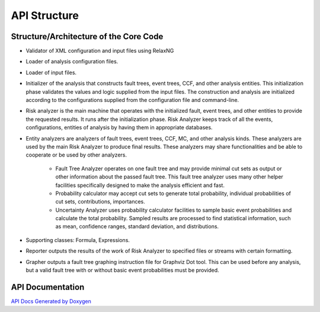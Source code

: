 #############
API Structure
#############

Structure/Architecture of the Core Code
=======================================

- Validator of XML configuration and input files using RelaxNG

- Loader of analysis configuration files.

- Loader of input files.

- Initializer of the analysis that constructs fault trees, event trees, CCF,
  and other analysis entities.
  This initialization phase validates the values and logic supplied from
  the input files. The construction and analysis are initialized according to
  the configurations supplied from the configuration file and command-line.

- Risk analyzer is the main machine that operates with the initialized fault,
  event trees, and other entities to provide the requested results. It runs
  after the initialization phase. Risk Analyzer keeps track of all the events,
  configurations, entities of analysis by having them in appropriate databases.

- Entity analyzers are analyzers of fault trees, event trees, CCF, MC, and
  other analysis kinds. These analyzers are used by the main Risk Analyzer
  to produce final results. These analyzers may share functionalities
  and be able to cooperate or be used by other analyzers.

    * Fault Tree Analyzer operates on one fault tree and may provide minimal
      cut sets as output or other information about the passed fault tree.
      This fault tree analyzer uses many other helper facilities specifically
      designed to make the analysis efficient and fast.

    * Probability calculator may accept cut sets to generate total probability,
      individual probabilities of cut sets, contributions, importances.

    * Uncertainty Analyzer uses probability calculator facilities to sample
      basic event probabilities and calculate the total probability.
      Sampled results are processed to find statistical information, such as
      mean, confidence ranges, standard deviation, and distributions.

- Supporting classes: Formula, Expressions.

- Reporter outputs the results of the work of Risk Analyzer to specified files
  or streams with certain formatting.

- Grapher outputs a fault tree graphing instruction file for Graphviz Dot tool.
  This can be used before any analysis, but a valid fault tree with or without
  basic event probabilities must be provided.

API Documentation
=================
`API Docs Generated by Doxygen`_

.. _`API Docs Generated by Doxygen`:
    http://rakhimov.github.io/scram/api/index.html
